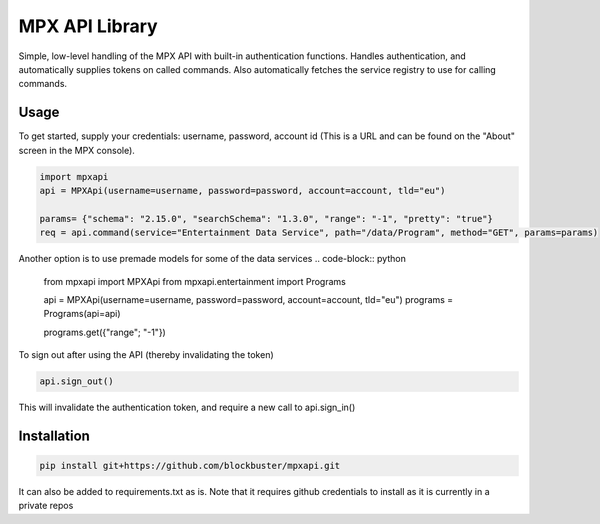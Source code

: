 MPX API Library
============================

Simple, low-level handling of the MPX API with built-in authentication functions. Handles authentication, and
automatically supplies tokens on called commands.
Also automatically fetches the service registry to use for calling commands.

Usage
-----

To get started, supply your credentials: username, password, account id (This is
a URL and can be found on the "About" screen in the MPX console).

.. code-block:: python

    import mpxapi
    api = MPXApi(username=username, password=password, account=account, tld="eu")

    params= {"schema": "2.15.0", "searchSchema": "1.3.0", "range": "-1", "pretty": "true"}
    req = api.command(service="Entertainment Data Service", path="/data/Program", method="GET", params=params)

Another option is to use premade models for some of the data services
.. code-block:: python

    from mpxapi import MPXApi
    from mpxapi.entertainment import Programs

    api = MPXApi(username=username, password=password, account=account, tld="eu")
    programs = Programs(api=api)

    programs.get({"range"; "-1"})


To sign out after using the API (thereby invalidating the token)

.. code-block:: python

    api.sign_out()

This will invalidate the authentication token, and require a new call to api.sign_in()

Installation
------------

.. code-block:: bash

    pip install git+https://github.com/blockbuster/mpxapi.git

It can also be added to requirements.txt as is. Note that it requires github credentials to install as it is currently
in a private repos